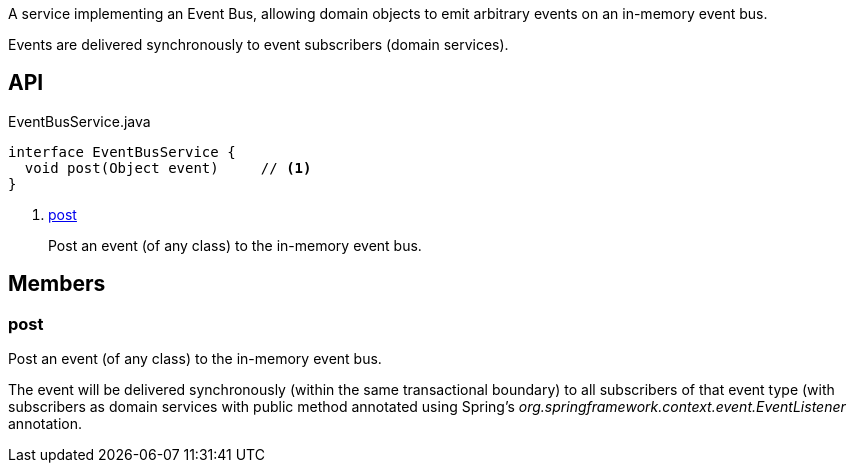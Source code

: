 :Notice: Licensed to the Apache Software Foundation (ASF) under one or more contributor license agreements. See the NOTICE file distributed with this work for additional information regarding copyright ownership. The ASF licenses this file to you under the Apache License, Version 2.0 (the "License"); you may not use this file except in compliance with the License. You may obtain a copy of the License at. http://www.apache.org/licenses/LICENSE-2.0 . Unless required by applicable law or agreed to in writing, software distributed under the License is distributed on an "AS IS" BASIS, WITHOUT WARRANTIES OR  CONDITIONS OF ANY KIND, either express or implied. See the License for the specific language governing permissions and limitations under the License.

A service implementing an Event Bus, allowing domain objects to emit arbitrary events on an in-memory event bus.

Events are delivered synchronously to event subscribers (domain services).

== API

[source,java]
.EventBusService.java
----
interface EventBusService {
  void post(Object event)     // <.>
}
----

<.> xref:#post[post]
+
--
Post an event (of any class) to the in-memory event bus.
--

== Members

[#post]
=== post

Post an event (of any class) to the in-memory event bus.

The event will be delivered synchronously (within the same transactional boundary) to all subscribers of that event type (with subscribers as domain services with public method annotated using Spring's _org.springframework.context.event.EventListener_ annotation.

